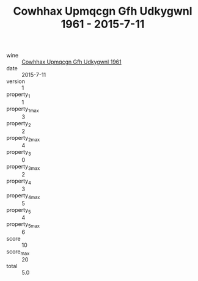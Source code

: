 :PROPERTIES:
:ID:                     f6b2e386-4c8d-4f10-a9ca-00bc679614e3
:END:
#+TITLE: Cowhhax Upmqcgn Gfh Udkygwnl 1961 - 2015-7-11

- wine :: [[id:a0568b06-9a16-4b5c-bac7-03694ff434b9][Cowhhax Upmqcgn Gfh Udkygwnl 1961]]
- date :: 2015-7-11
- version :: 1
- property_1 :: 1
- property_1_max :: 3
- property_2 :: 2
- property_2_max :: 4
- property_3 :: 0
- property_3_max :: 2
- property_4 :: 3
- property_4_max :: 5
- property_5 :: 4
- property_5_max :: 6
- score :: 10
- score_max :: 20
- total :: 5.0


